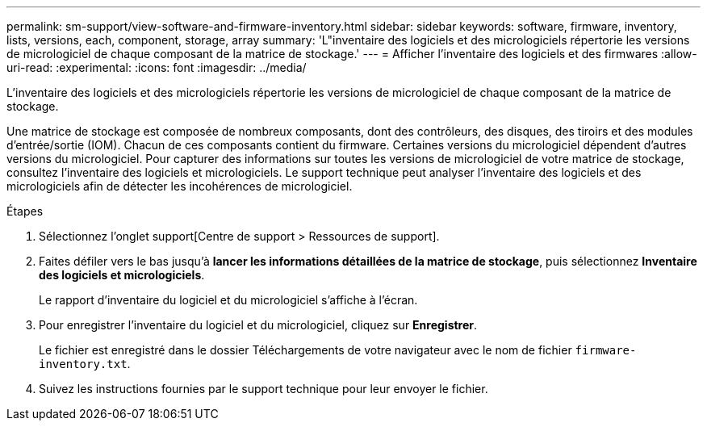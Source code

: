 ---
permalink: sm-support/view-software-and-firmware-inventory.html 
sidebar: sidebar 
keywords: software, firmware, inventory, lists, versions, each, component, storage, array 
summary: 'L"inventaire des logiciels et des micrologiciels répertorie les versions de micrologiciel de chaque composant de la matrice de stockage.' 
---
= Afficher l'inventaire des logiciels et des firmwares
:allow-uri-read: 
:experimental: 
:icons: font
:imagesdir: ../media/


[role="lead"]
L'inventaire des logiciels et des micrologiciels répertorie les versions de micrologiciel de chaque composant de la matrice de stockage.

Une matrice de stockage est composée de nombreux composants, dont des contrôleurs, des disques, des tiroirs et des modules d'entrée/sortie (IOM). Chacun de ces composants contient du firmware. Certaines versions du micrologiciel dépendent d'autres versions du micrologiciel. Pour capturer des informations sur toutes les versions de micrologiciel de votre matrice de stockage, consultez l'inventaire des logiciels et micrologiciels. Le support technique peut analyser l'inventaire des logiciels et des micrologiciels afin de détecter les incohérences de micrologiciel.

.Étapes
. Sélectionnez l'onglet support[Centre de support > Ressources de support].
. Faites défiler vers le bas jusqu'à *lancer les informations détaillées de la matrice de stockage*, puis sélectionnez *Inventaire des logiciels et micrologiciels*.
+
Le rapport d'inventaire du logiciel et du micrologiciel s'affiche à l'écran.

. Pour enregistrer l'inventaire du logiciel et du micrologiciel, cliquez sur *Enregistrer*.
+
Le fichier est enregistré dans le dossier Téléchargements de votre navigateur avec le nom de fichier `firmware-inventory.txt`.

. Suivez les instructions fournies par le support technique pour leur envoyer le fichier.

